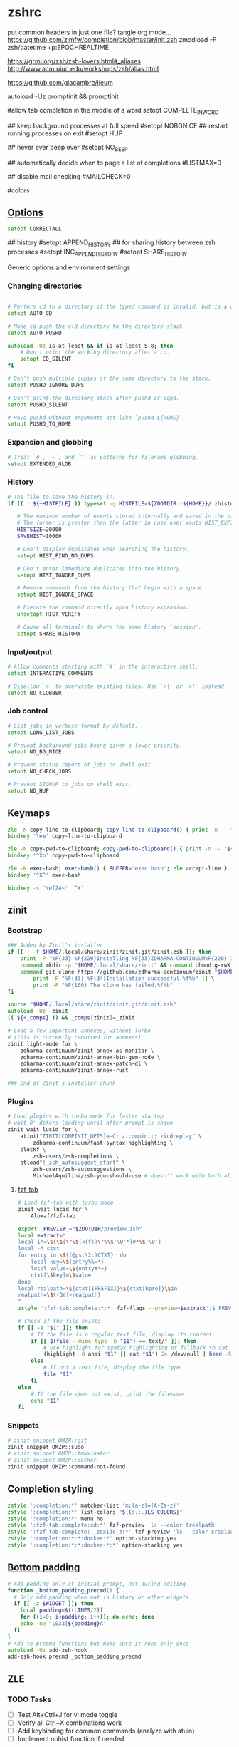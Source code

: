#+startup: content
* zshrc
:PROPERTIES:
:header-args: :tangle ~/.config/zsh/.zshrc
:END:

put common headers in just one file? tangle org mode...
https://github.com/zimfw/completion/blob/master/init.zsh
zmodload -F zsh/datetime +p:EPOCHREALTIME

https://grml.org/zsh/zsh-lovers.html#_aliases
http://www.acm.uiuc.edu/workshops/zsh/alias.html

https://github.com/glacambre/ileum

autoload -Uz promptinit && promptinit
# prompt adam1  # Or any theme

#allow tab completion in the middle of a word
setopt COMPLETE_IN_WORD

## keep background processes at full speed
#setopt NOBGNICE
## restart running processes on exit
#setopt HUP


## never ever beep ever
#setopt NO_BEEP

## automatically decide when to page a list of completions
#LISTMAX=0

## disable mail checking
#MAILCHECK=0

# autoload -U colors
#colors
** [[https://github.com/zimfw/environment/blob/master/init.zsh][Options]]
#+begin_src zsh
setopt CORRECTALL
#+end_src
# magicequalsubst
# nonomatch
# notify
# numericglobsort
# promptsubst

## history
#setopt APPEND_HISTORY
## for sharing history between zsh processes
#setopt INC_APPEND_HISTORY
#setopt SHARE_HISTORY

Generic options and environment settings

*** Changing directories
#+begin_src zsh

# Perform cd to a directory if the typed command is invalid, but is a directory.
setopt AUTO_CD

# Make cd push the old directory to the directory stack.
setopt AUTO_PUSHD

autoload -Uz is-at-least && if is-at-least 5.8; then
    # Don't print the working directory after a cd.
    setopt CD_SILENT
fi

# Don't push multiple copies of the same directory to the stack.
setopt PUSHD_IGNORE_DUPS

# Don't print the directory stack after pushd or popd.
setopt PUSHD_SILENT

# Have pushd without arguments act like `pushd ${HOME}`.
setopt PUSHD_TO_HOME

#+end_src

*** Expansion and globbing
#+begin_src zsh
# Treat `#`, `~`, and `^` as patterns for filename globbing.
setopt EXTENDED_GLOB
#+end_src

*** History
 #+begin_src zsh
 # The file to save the history in.
 if (( ! ${+HISTFILE} )) typeset -g HISTFILE=${ZDOTDIR:-${HOME}}/.zhistory

    # The maximum number of events stored internally and saved in the history file.
    # The former is greater than the latter in case user wants HIST_EXPIRE_DUPS_FIRST.
    HISTSIZE=20000
    SAVEHIST=10000

    # Don't display duplicates when searching the history.
    setopt HIST_FIND_NO_DUPS

    # Don't enter immediate duplicates into the history.
    setopt HIST_IGNORE_DUPS

    # Remove commands from the history that begin with a space.
    setopt HIST_IGNORE_SPACE

    # Execute the command directly upon history expansion.
    unsetopt HIST_VERIFY

    # Cause all terminals to share the same history 'session'.
    setopt SHARE_HISTORY
 #+end_src

*** Input/output
 #+begin_src zsh
 # Allow comments starting with `#` in the interactive shell.
 setopt INTERACTIVE_COMMENTS

 # Disallow `>` to overwrite existing files. Use `>|` or `>!` instead.
 setopt NO_CLOBBER
 #+end_src

*** Job control
 #+begin_src zsh
 # List jobs in verbose format by default.
 setopt LONG_LIST_JOBS

 # Prevent background jobs being given a lower priority.
 setopt NO_BG_NICE

 # Prevent status report of jobs on shell exit.
 setopt NO_CHECK_JOBS

 # Prevent SIGHUP to jobs on shell exit.
 setopt NO_HUP
 #+end_src

** Keymaps
#+begin_src zsh
zle -N copy-line-to-clipboard; copy-line-to-clipboard() { print -n -- "$BUFFER" | wl-copy }
bindkey '\ew' copy-line-to-clipboard

zle -N copy-pwd-to-clipboard; copy-pwd-to-clipboard() { print -n -- "${PWD/#$HOME/\~}" | wl-copy }
bindkey '^Xp' copy-pwd-to-clipboard

zle -N exec-bash; exec-bash() { BUFFER='exec bash'; zle accept-line }
bindkey '^X^' exec-bash

bindkey -s '\e[24~' '^X'
#+end_src

** zinit
*** Bootstrap
#+begin_src zsh
### Added by Zinit's installer
if [[ ! -f $HOME/.local/share/zinit/zinit.git/zinit.zsh ]]; then
    print -P "%F{33} %F{220}Installing %F{33}ZDHARMA-CONTINUUM%F{220} Initiative Plugin Manager (%F{33}zdharma-continuum/zinit%F{220})…%f"
    command mkdir -p "$HOME/.local/share/zinit" && command chmod g-rwX "$HOME/.local/share/zinit"
    command git clone https://github.com/zdharma-continuum/zinit "$HOME/.local/share/zinit/zinit.git" && \
        print -P "%F{33} %F{34}Installation successful.%f%b" || \
        print -P "%F{160} The clone has failed.%f%b"
fi

source "$HOME/.local/share/zinit/zinit.git/zinit.zsh"
autoload -Uz _zinit
(( ${+_comps} )) && _comps[zinit]=_zinit

# Load a few important annexes, without Turbo
# (this is currently required for annexes)
zinit light-mode for \
    zdharma-continuum/zinit-annex-as-monitor \
    zdharma-continuum/zinit-annex-bin-gem-node \
    zdharma-continuum/zinit-annex-patch-dl \
    zdharma-continuum/zinit-annex-rust

### End of Zinit's installer chunk
#+end_src

*** Plugins
#+begin_src zsh
# Load plugins with turbo mode for faster startup
# wait'0' defers loading until after prompt is shown
zinit wait lucid for \
    atinit"ZINIT[COMPINIT_OPTS]=-C; zicompinit; zicdreplay" \
        zdharma-continuum/fast-syntax-highlighting \
    blockf \
        zsh-users/zsh-completions \
    atload"!_zsh_autosuggest_start" \
        zsh-users/zsh-autosuggestions \
        MichaelAquilina/zsh-you-should-use # doesn't work with both aliases like g grep...
#+end_src

**** [[https://github.com/Aloxaf/fzf-tab/issues/461][fzf-tab]]
#+begin_src zsh
# Load fzf-tab with turbo mode
zinit wait lucid for \
    Aloxaf/fzf-tab

export _PREVIEW_="$ZDOTDIR/preview.zsh"
local extract="
local in=\${\${\"\$(<{f})\"%\$'\0'*}#*\$'\0'}
local -A ctxt
for entry in \${(@ps:\2:)CTXT}; do
    local key=\${entry%%=*}
    local value=\${entry#*=}
    ctxt[\$key]=\$value
done
local realpath=\${ctxt[IPREFIX]}\${ctxt[hpre]}\$in
realpath=\${(Qe)~realpath}
"
zstyle ':fzf-tab:complete:*:*' fzf-flags --preview=$extract';$_PREVIEW_ $realpath'
#+end_src

#+begin_src zsh :tangle ~/.config/zsh/preview.zsh :shebang "#!/usr/bin/env zsh"
# Check if the file exists
if [[ -e "$1" ]]; then
    # If the file is a regular text file, display its content
    if [[ $(file --mime-type -b "$1") == text/* ]]; then
        # Use highlight for syntax highlighting or fallback to cat
        (highlight -O ansi "$1" || cat "$1") 2> /dev/null | head -500
    else
        # If not a text file, display the file type
        file "$1"
    fi
else
    # If the file does not exist, print the filename
    echo "$1"
fi
#+end_src

*** Snippets
#+begin_src zsh
# zinit snippet OMZP::git
zinit snippet OMZP::sudo
# zinit snippet OMZP::tmuxinator
# zinit snippet OMZP::docker
zinit snippet OMZP::command-not-found
#+end_src

** Completion styling
#+begin_src zsh
zstyle ':completion:*' matcher-list 'm:{a-z}={A-Za-z}'
zstyle ':completion:*' list-colors "${(s.:.)LS_COLORS}"
zstyle ':completion:*' menu no
zstyle ':fzf-tab:complete:cd:*' fzf-preview 'ls --color $realpath'
zstyle ':fzf-tab:complete:__zoxide_z:*' fzf-preview 'ls --color $realpath'
zstyle ':completion:*:*:docker:*' option-stacking yes
zstyle ':completion:*:*:docker-*:*' option-stacking yes
#+end_src

** [[https://www.reddit.com/r/zsh/comments/1iyajgx/i_added_bottom_padding_to_my_zsh_terminal_so/][Bottom padding]]
#+begin_src zsh
# Add padding only at initial prompt, not during editing
function _bottom_padding_precmd() {
  # Only add padding when not in history or other widgets
  if [[ -z $WIDGET ]]; then
    local padding=$((LINES/2))
    for ((i=0; i<padding; i++)); do echo; done
    echo -ne "\033[${padding}A"
  fi
}
# Add to precmd functions but make sure it runs only once
autoload -Uz add-zsh-hook
add-zsh-hook precmd _bottom_padding_precmd
#+end_src

** ZLE
*** TODO Tasks
- [ ] Test Alt+Ctrl+J for vi mode toggle
- [ ] Verify all Ctrl+X combinations work
- [ ] Add keybinding for common commands (analyze with atuin)
- [ ] Implement nohist function if needed


# Ctrl+X Ctrl+N - dynamic history completion
bindkey '^X^N' _history-complete-older
*** Options
#+begin_src sh
# Completion options with cache
# Skip security check (-C) for faster startup, check manually with: compaudit
autoload -Uz compinit
if [[ -n ${ZDOTDIR}/.zcompdump(#qN.mh+24) ]]; then
    compinit
else
    compinit -C
fi

zstyle ':completion:*' matcher-list 'm:{a-z}={A-Za-z}'  # case-insensitive
setopt COMPLETE_IN_WORD
setopt AUTO_MENU
setopt LIST_AMBIGUOUS

# Colored completion
zstyle ':completion:*' list-colors "${(s.:.)LS_COLORS}"
zstyle ':completion:*' menu select
#+end_src

*** Keybindings
**** Base Mode
#+begin_src sh
# Default to emacs mode
bindkey -e
#+end_src

**** Tab Completion
#+begin_src sh
# Tab - menu completion
bindkey '^I' expand-or-complete-prefix
#+end_src

**** Line Editing
#+begin_src sh
# Ctrl+1 maps to Alt+1
bindkey -s '^1' '\e1'
#+end_src

**** Meta Commands
#+begin_src zsh
# Ctrl+X Ctrl+E - edit command line in editor (like bash)
autoload -Uz edit-command-line
zle -N edit-command-line
bindkey '^X^E' edit-command-line

# Ctrl+X Ctrl+X - reload shell
bindkey -s '^X^X' ' [[ $(jobs) ]] || exec ${SHELL:-/bin/zsh}\n'

# Ctrl+X \ - nohist (if you have this function)
# bindkey -s '^X\\' ' nohist\n'
#+end_src

**** Wrapping
#+begin_src sh
# Ctrl+X $ - wrap in $()
bindkey -s '^X$' ' $()\e[D'

# Ctrl+X < - wrap in <()
bindkey -s '^X<' ' <()\e[D'

# Ctrl+X " - wrap in double quotes
bindkey -s '^X"' ' ""\e[D'

# Ctrl+X ' - wrap in single quotes
bindkey -s "^X'" " ''\e[D"
#+end_src

**** Redirections
#+begin_src sh
bindkey -s '^X0' ' &>/dev/null '
bindkey -s '^X1' ' >/dev/null '
bindkey -s '^X2' ' 2>/dev/null '
bindkey -s '^X3' ' 2>&1 '
#+end_src

**** Emacs-Inspired Navigation
#+begin_src sh
# Ctrl+X Ctrl+F - find file with fzf
bindkey -s '^X^F' ' "$(fd -tf . 2>/dev/null | fzf)"\n'

# Ctrl+X d - find directory with fzf
bindkey -s '^Xd' ' "$(fd -td . 2>/dev/null | fzf)"\n'

# Ctrl+X Ctrl+J - open dired in emacs
# bindkey -s '^X^J' ' emacsclient -a "" -t --eval '\''(dired ".")'\'''\n'

# Alt+X - command search with preview
# bindkey -s '\ex' 'print -l ${(k)commands} | sort -u | grep -v ^_ | fzf --preview='\''man {} 2>/dev/null||echo "No preview available"'\'')'
#+end_src

**** Vi/Emacs Mode Toggle
#+begin_src sh
# Alt+Ctrl+J - toggle between vi and emacs mode
_toggle_vi_emacs() {
  if [[ $KEYMAP == vicmd ]] || [[ $KEYMAP == viins ]]; then
    bindkey -e
    echo "Switched to emacs mode"
  else
    bindkey -v
    echo "Switched to vi mode"
  fi
  zle reset-prompt
}
zle -N _toggle_vi_emacs
bindkey '^[^J' _toggle_vi_emacs
#+end_src

*** Special Keys
#+begin_src zsh
# Ctrl+M - accept line (fix for ghostty with kitty keyboard protocol)
bindkey '^[[109;5u' accept-line
#+end_src

** Aliases
#+begin_src zsh :noweb yes
<<sh|.org:aliases()>>

# Enable tab completion for function wrappers
<<sh|.org:completion-functions()>>
for entry in "${_completion_funcs[@]}"; do
    IFS=: read -r alias_name cmd_name <<< "$entry"
    compdef "$alias_name=$cmd_name"
done
unset _completion_funcs
#+end_src

*** Global aliases
There's also =https://github.com/momo-lab/zsh-abbrev-alias=

#+begin_src zsh
alias -g ...='../..'
alias -g ....='../../..'

alias -g F="| fzf"
alias -g H="| head"
alias -g T="| tail"
alias -g G="| grep"
alias -g S="| sort"
alias -g U="| sort -u"
alias -g Q="| qrencode -t ansiutf8"
alias -g W="| wc -l"
alias -g X="| xargs"
alias -g Y="| yank"

alias -g TS='| ts "%F %H:%M:%.S"'
#+end_src

*** Suffix aliases
#+begin_src zsh
alias -s {png,jpg}='feh'
alias -s {ape,avi,flv,m4a,mkv,mov,mp3,mp4,mpeg,mpg,ogg,ogm,wav,webm}=mpv
#+end_src

** Functions
#+begin_src zsh :noweb yes
<<sh|.org:functions()>>
#+end_src

** External commands
#+begin_src zsh :noweb yes
<<sh|.org:commands(shell="zsh")>>
#+end_src

** [[https://superuser.com/questions/1563825/is-there-a-zsh-equivalent-to-the-bash-help-builtin][zsh equivalent to bash's `help` builtin]]
#+begin_src zsh
unalias run-help
autoload run-help
HELPDIR=/usr/share/zsh/"${ZSH_VERSION}"/help
alias help=run-help
#+end_src

* zprofile
#+begin_src zsh :tangle ~/.config/zsh/.zprofile
[ -f ~/.profile ] && . ~/.profile
#+end_src

* [[https://www.reddit.com/r/zsh/comments/3ubrdr/comment/cxe7ejm/?utm_source=share&utm_medium=web3x&utm_name=web3xcss&utm_term=1&utm_content=share_button][zshenv]]
#+begin_src zsh :tangle ~/.zshenv
# export ZSH_CACHE_DIR="$XDG_CACHE_HOME/zsh"
ZDOTDIR=$HOME/.config/zsh
YSU_MESSAGE_FORMAT="$(tput setaf 1)Hey! I found this %alias_type for %command: %alias$(tput sgr0)"
YSU_MESSAGE_POSITION="after"
# . $ZDOTDIR/.zshenv
#+end_src
